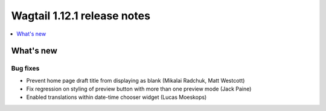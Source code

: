 ============================
Wagtail 1.12.1 release notes
============================

.. contents::
    :local:
    :depth: 1


What's new
==========

Bug fixes
~~~~~~~~~

* Prevent home page draft title from displaying as blank (Mikalai Radchuk, Matt Westcott)
* Fix regression on styling of preview button with more than one preview mode (Jack Paine)
* Enabled translations within date-time chooser widget (Lucas Moeskops)
